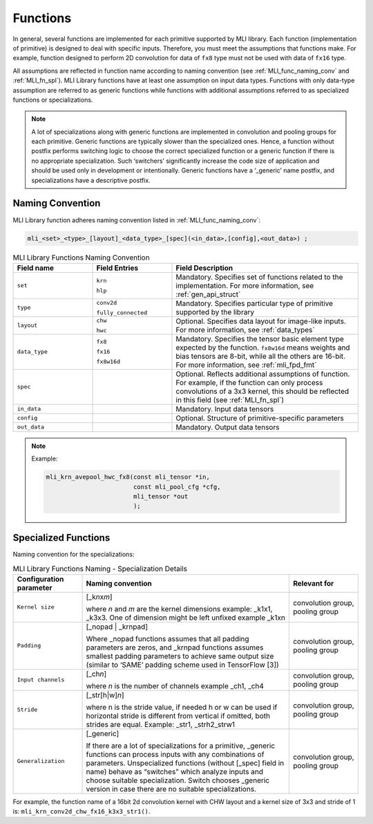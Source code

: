 .. _fns:

Functions 
---------

In general, several functions are implemented for each primitive
supported by MLI library. Each function (implementation of primitive)
is designed to deal with specific inputs. Therefore, you must meet the
assumptions that functions make. For example, function designed to
perform 2D convolution for data of ``fx8`` type must not be used with
data of ``fx16`` type.

All assumptions are reflected in function name according to naming
convention (see :ref:`MLI_func_naming_conv` and 
:ref:`MLI_fn_spl`). MLI Library functions have at
least one assumption on input data types. Functions with only
data-type assumption are referred to as generic functions while
functions with additional assumptions referred to as specialized
functions or specializations.

.. note::    
  A lot of specializations along with generic functions are implemented in convolution and pooling groups for each primitive. Generic functions are typically slower than the specialized ones. Hence, a function without postfix performs switching logic to choose the correct specialized function or a generic function if there is no appropriate specialization. Such ‘switchers’ significantly increase the code size of application and should be used only in development or intentionally. Generic functions have a ‘_generic’ name postfix, and specializations have a descriptive postfix.

Naming Convention
~~~~~~~~~~~~~~~~~

MLI Library function adheres naming convention listed in :ref:`MLI_func_naming_conv`:

.. code::

   mli_<set>_<type>_[layout]_<data_type>_[spec](<in_data>,[config],<out_data>) ; 
.. 
 
.. _MLI_func_naming_conv:
.. table:: MLI Library Functions Naming Convention
   :widths: grid   

   +-----------------------+-----------------------+------------------------------------------------------+
   | **Field name**        | **Field Entries**     | **Field Description**                                |
   +=======================+=======================+======================================================+
   | ``set``               | ``krn``               | Mandatory. Specifies                                 |
   |                       |                       | set of functions                                     |
   |                       | ``hlp``               | related to the                                       |
   |                       |                       | implementation. For more information, see            |
   |                       |                       | :ref:`gen_api_struct`                                |
   +-----------------------+-----------------------+------------------------------------------------------+
   | ``type``              | ``conv2d``            | Mandatory. Specifies                                 |
   |                       |                       | particular type of                                   |
   |                       | ``fully_connected``   | primitive supported                                  |
   |                       |                       | by the library                                       |
   +-----------------------+-----------------------+------------------------------------------------------+
   | ``layout``            | ``chw``               | Optional. Specifies                                  |
   |                       |                       | data layout for                                      |
   |                       | ``hwc``               | image-like inputs.                                   |
   |                       |                       | For more information, see :ref:`data_types`          |
   +-----------------------+-----------------------+------------------------------------------------------+
   | ``data_type``         | ``fx8``               | Mandatory. Specifies                                 |
   |                       |                       | the tensor basic                                     |
   |                       | ``fx16``              | element type expected                                |
   |                       |                       | by the function.                                     |
   |                       | ``fx8w16d``           | ``fx8w16d`` means weights                            |
   |                       |                       | and bias tensors are                                 |
   |                       |                       | 8-bit, while all the                                 |
   |                       |                       | others are 16-bit.                                   |
   |                       |                       | For more information,                                |
   |                       |                       | see :ref:`mli_fpd_fmt`                               |
   +-----------------------+-----------------------+------------------------------------------------------+
   | ``spec``              |                       | Optional. Reflects                                   |
   |                       |                       | additional                                           |
   |                       |                       | assumptions of                                       |
   |                       |                       | function. For                                        |
   |                       |                       | example, if the                                      |
   |                       |                       | function can only                                    |
   |                       |                       | process convolutions                                 |
   |                       |                       | of a 3x3 kernel, this                                |
   |                       |                       | should be reflected                                  |
   |                       |                       | in this field (see                                   |
   |                       |                       | :ref:`MLI_fn_spl`)                                   |
   +-----------------------+-----------------------+------------------------------------------------------+
   | ``in_data``           |                       | Mandatory. Input data          	                  |
   |                       |                       | tensors                        	                  |
   +-----------------------+-----------------------+------------------------------------------------------+
   | ``config``            |                       | Optional. Structure            	                  |
   |                       |                       | of primitive-specific          	                  |
   |                       |                       | parameters                     	                  |
   +-----------------------+-----------------------+------------------------------------------------------+
   | ``out_data``          |                       | Mandatory. Output                                    |
   |                       |                       | data tensors                                         |
   +-----------------------+-----------------------+------------------------------------------------------+

..
.. note::  

   Example:
   
   .. code::
   
      mli_krn_avepool_hwc_fx8(const mli_tensor *in, 
                              const mli_pool_cfg *cfg, 
                              mli_tensor *out
                              );
..
   
.. _spec_fns:

Specialized Functions
~~~~~~~~~~~~~~~~~~~~~

Naming convention for the specializations: \

.. _MLI_fn_spl:
.. table:: MLI Library Functions Naming \- Specialization Details
   :widths: 20,60,20  

   +-----------------------+---------------------------+-----------------------+
   | Configuration         |    Naming convention      | Relevant for          |
   | parameter             |                           |                       |
   +=======================+===========================+=======================+
   | ``Kernel size``       | [_k\ *n*\ x\ *m*]         | convolution group,    |
   |                       |                           | pooling group         |
   |                       | where *n* and *m* are     |                       |
   |                       | the kernel dimensions     |                       |
   |                       | example: \_k1x1, \_k3x3.  |                       |
   |                       | One of dimension might    |                       |
   |                       | be left unfixed example   |                       |
   |                       | \_k1xn                    |                       |
   +-----------------------+---------------------------+-----------------------+
   | ``Padding``           | [_nopad \| \_krnpad]      | convolution group,    |
   |                       |                           | pooling group         |
   |                       | Where \_nopad             |                       |
   |                       | functions assumes         |                       |
   |                       | that all padding          |                       |
   |                       | parameters are            |                       |
   |                       | zeros, and \_krnpad       |                       |
   |                       | functions assumes         |                       |
   |                       | smallest padding          |                       |
   |                       | parameters to achieve     |                       |
   |                       | same output size          |                       |
   |                       | (similar to ‘SAME’        |                       |
   |                       | padding scheme used       |                       |
   |                       | in TensorFlow [3])        |                       |
   +-----------------------+---------------------------+-----------------------+
   | ``Input channels``    | [_ch\ *n*]                | convolution group,    |
   |                       |                           | pooling group         |
   |                       | where *n* is the          |                       |
   |                       | number of channels        |                       |
   |                       | example \_ch1, \_ch4      |                       |
   +-----------------------+---------------------------+-----------------------+
   | ``Stride``            | [_str[h|w]\ *n*]          | convolution group,    |
   |                       |                           | pooling group         |
   |                       | where n is the stride     |                       |
   |                       | value, if needed h or     |                       |
   |                       | w can be used if          |                       |
   |                       | horizontal stride is      |                       |
   |                       | different from            |                       |
   |                       | vertical if omitted,      |                       |
   |                       | both strides are          |                       |
   |                       | equal. Example: \_str1,   |                       |
   |                       | \_strh2_strw1             |                       |
   +-----------------------+---------------------------+-----------------------+
   | ``Generalization``    | [_generic]                | convolution group,    |
   |                       |                           | pooling group         |
   |                       | If there are a lot of     |                       |
   |                       | specializations for a     |                       |
   |                       | primitive, \_generic      |                       |
   |                       | functions can process     |                       |
   |                       | inputs with any           |                       |
   |                       | combinations of           |                       |
   |                       | parameters.               |                       |
   |                       | Unspecialized             |                       |
   |                       | functions (without        |                       |
   |                       | [_spec] field in          |                       |
   |                       | name) behave as           |                       |
   |                       | “switches” which          |                       |
   |                       | analyze inputs and        |                       |
   |                       | choose suitable           |                       |
   |                       | specialization.           |                       |
   |                       | Switch   chooses          |                       |
   |                       | \_generic version in      |                       |
   |                       | case there are no         |                       |
   |                       | suitable                  |                       |
   |                       | specializations.          |                       |
   +-----------------------+---------------------------+-----------------------+


For example, the function name of a 16bit 2d convolution kernel with
CHW layout and a kernel size of 3x3 and stride of 1 is:
``mli_krn_conv2d_chw_fx16_k3x3_str1()``.

